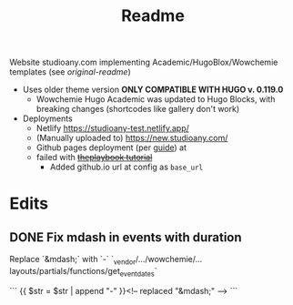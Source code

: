 #+title: Readme

Website studioany.com implementing Academic/HugoBlox/Wowchemie templates (see [[README-academic-theme.md][original-readme]])
+ Uses older theme version *ONLY COMPATIBLE WITH HUGO v. 0.119.0*
  + Wowchemie Hugo Academic was updated to Hugo Blocks, with breaking changes (shortcodes like gallery don't work)
+ Deployments
  + Netlify https://studioany-test.netlify.app/
  + (Manually uploaded to) https://new.studioany.com/
  + Github pages deployment (per [[https://gohugo.io/hosting-and-deployment/hosting-on-github/][guide]]) at
  + failed with +[[https://theplaybook.dev/docs/deploy-hugo-to-github-pages/][theplaybook tutorial]]+
    + Added github.io url at config as =base_url=

* Edits

** DONE Fix mdash in events with duration
Replace `&mdash;` with `-`
`_vendor/.../wowchemie/...layouts/partials/functions/get_event_dates`

```
 {{ $str = $str | append "-" }}<!-- replaced "&mdash;" -->
```
